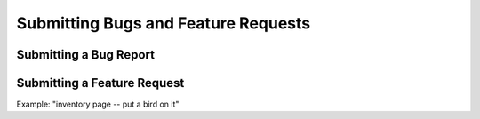 ====================================
Submitting Bugs and Feature Requests
====================================


Submitting a Bug Report
=======================


Submitting a Feature Request
============================

Example: "inventory page -- put a bird on it"
